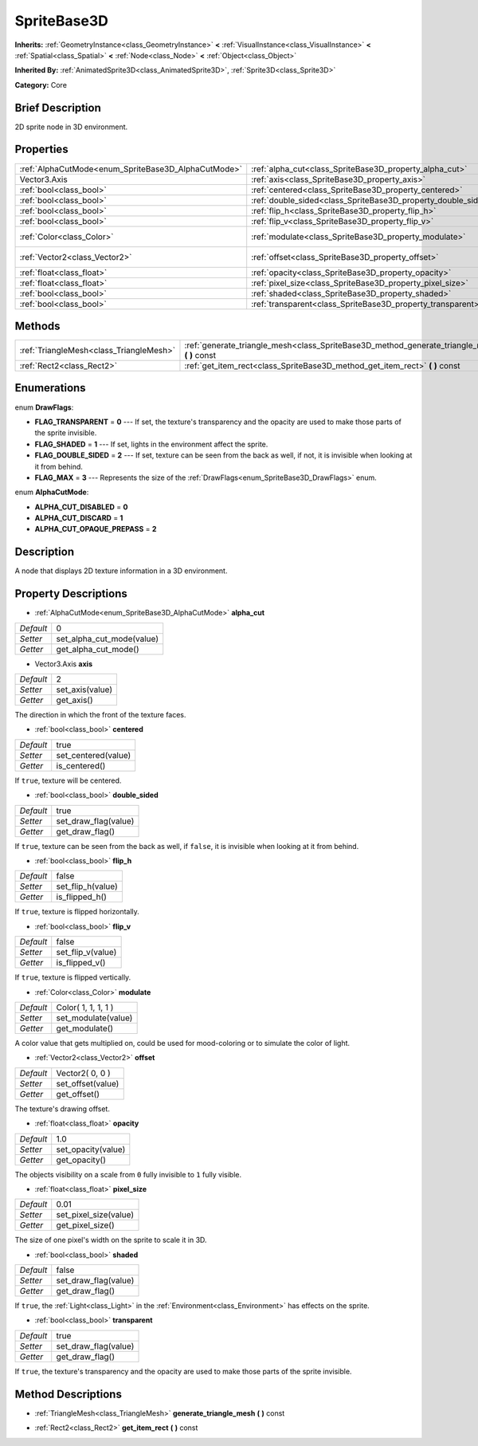 .. Generated automatically by doc/tools/makerst.py in Godot's source tree.
.. DO NOT EDIT THIS FILE, but the SpriteBase3D.xml source instead.
.. The source is found in doc/classes or modules/<name>/doc_classes.

.. _class_SpriteBase3D:

SpriteBase3D
============

**Inherits:** :ref:`GeometryInstance<class_GeometryInstance>` **<** :ref:`VisualInstance<class_VisualInstance>` **<** :ref:`Spatial<class_Spatial>` **<** :ref:`Node<class_Node>` **<** :ref:`Object<class_Object>`

**Inherited By:** :ref:`AnimatedSprite3D<class_AnimatedSprite3D>`, :ref:`Sprite3D<class_Sprite3D>`

**Category:** Core

Brief Description
-----------------

2D sprite node in 3D environment.

Properties
----------

+-----------------------------------------------------+---------------------------------------------------------------+---------------------+
| :ref:`AlphaCutMode<enum_SpriteBase3D_AlphaCutMode>` | :ref:`alpha_cut<class_SpriteBase3D_property_alpha_cut>`       | 0                   |
+-----------------------------------------------------+---------------------------------------------------------------+---------------------+
| Vector3.Axis                                        | :ref:`axis<class_SpriteBase3D_property_axis>`                 | 2                   |
+-----------------------------------------------------+---------------------------------------------------------------+---------------------+
| :ref:`bool<class_bool>`                             | :ref:`centered<class_SpriteBase3D_property_centered>`         | true                |
+-----------------------------------------------------+---------------------------------------------------------------+---------------------+
| :ref:`bool<class_bool>`                             | :ref:`double_sided<class_SpriteBase3D_property_double_sided>` | true                |
+-----------------------------------------------------+---------------------------------------------------------------+---------------------+
| :ref:`bool<class_bool>`                             | :ref:`flip_h<class_SpriteBase3D_property_flip_h>`             | false               |
+-----------------------------------------------------+---------------------------------------------------------------+---------------------+
| :ref:`bool<class_bool>`                             | :ref:`flip_v<class_SpriteBase3D_property_flip_v>`             | false               |
+-----------------------------------------------------+---------------------------------------------------------------+---------------------+
| :ref:`Color<class_Color>`                           | :ref:`modulate<class_SpriteBase3D_property_modulate>`         | Color( 1, 1, 1, 1 ) |
+-----------------------------------------------------+---------------------------------------------------------------+---------------------+
| :ref:`Vector2<class_Vector2>`                       | :ref:`offset<class_SpriteBase3D_property_offset>`             | Vector2( 0, 0 )     |
+-----------------------------------------------------+---------------------------------------------------------------+---------------------+
| :ref:`float<class_float>`                           | :ref:`opacity<class_SpriteBase3D_property_opacity>`           | 1.0                 |
+-----------------------------------------------------+---------------------------------------------------------------+---------------------+
| :ref:`float<class_float>`                           | :ref:`pixel_size<class_SpriteBase3D_property_pixel_size>`     | 0.01                |
+-----------------------------------------------------+---------------------------------------------------------------+---------------------+
| :ref:`bool<class_bool>`                             | :ref:`shaded<class_SpriteBase3D_property_shaded>`             | false               |
+-----------------------------------------------------+---------------------------------------------------------------+---------------------+
| :ref:`bool<class_bool>`                             | :ref:`transparent<class_SpriteBase3D_property_transparent>`   | true                |
+-----------------------------------------------------+---------------------------------------------------------------+---------------------+

Methods
-------

+-----------------------------------------+---------------------------------------------------------------------------------------------------+
| :ref:`TriangleMesh<class_TriangleMesh>` | :ref:`generate_triangle_mesh<class_SpriteBase3D_method_generate_triangle_mesh>` **(** **)** const |
+-----------------------------------------+---------------------------------------------------------------------------------------------------+
| :ref:`Rect2<class_Rect2>`               | :ref:`get_item_rect<class_SpriteBase3D_method_get_item_rect>` **(** **)** const                   |
+-----------------------------------------+---------------------------------------------------------------------------------------------------+

Enumerations
------------

.. _enum_SpriteBase3D_DrawFlags:

.. _class_SpriteBase3D_constant_FLAG_TRANSPARENT:

.. _class_SpriteBase3D_constant_FLAG_SHADED:

.. _class_SpriteBase3D_constant_FLAG_DOUBLE_SIDED:

.. _class_SpriteBase3D_constant_FLAG_MAX:

enum **DrawFlags**:

- **FLAG_TRANSPARENT** = **0** --- If set, the texture's transparency and the opacity are used to make those parts of the sprite invisible.

- **FLAG_SHADED** = **1** --- If set, lights in the environment affect the sprite.

- **FLAG_DOUBLE_SIDED** = **2** --- If set, texture can be seen from the back as well, if not, it is invisible when looking at it from behind.

- **FLAG_MAX** = **3** --- Represents the size of the :ref:`DrawFlags<enum_SpriteBase3D_DrawFlags>` enum.

.. _enum_SpriteBase3D_AlphaCutMode:

.. _class_SpriteBase3D_constant_ALPHA_CUT_DISABLED:

.. _class_SpriteBase3D_constant_ALPHA_CUT_DISCARD:

.. _class_SpriteBase3D_constant_ALPHA_CUT_OPAQUE_PREPASS:

enum **AlphaCutMode**:

- **ALPHA_CUT_DISABLED** = **0**

- **ALPHA_CUT_DISCARD** = **1**

- **ALPHA_CUT_OPAQUE_PREPASS** = **2**

Description
-----------

A node that displays 2D texture information in a 3D environment.

Property Descriptions
---------------------

.. _class_SpriteBase3D_property_alpha_cut:

- :ref:`AlphaCutMode<enum_SpriteBase3D_AlphaCutMode>` **alpha_cut**

+-----------+---------------------------+
| *Default* | 0                         |
+-----------+---------------------------+
| *Setter*  | set_alpha_cut_mode(value) |
+-----------+---------------------------+
| *Getter*  | get_alpha_cut_mode()      |
+-----------+---------------------------+

.. _class_SpriteBase3D_property_axis:

- Vector3.Axis **axis**

+-----------+-----------------+
| *Default* | 2               |
+-----------+-----------------+
| *Setter*  | set_axis(value) |
+-----------+-----------------+
| *Getter*  | get_axis()      |
+-----------+-----------------+

The direction in which the front of the texture faces.

.. _class_SpriteBase3D_property_centered:

- :ref:`bool<class_bool>` **centered**

+-----------+---------------------+
| *Default* | true                |
+-----------+---------------------+
| *Setter*  | set_centered(value) |
+-----------+---------------------+
| *Getter*  | is_centered()       |
+-----------+---------------------+

If ``true``, texture will be centered.

.. _class_SpriteBase3D_property_double_sided:

- :ref:`bool<class_bool>` **double_sided**

+-----------+----------------------+
| *Default* | true                 |
+-----------+----------------------+
| *Setter*  | set_draw_flag(value) |
+-----------+----------------------+
| *Getter*  | get_draw_flag()      |
+-----------+----------------------+

If ``true``, texture can be seen from the back as well, if ``false``, it is invisible when looking at it from behind.

.. _class_SpriteBase3D_property_flip_h:

- :ref:`bool<class_bool>` **flip_h**

+-----------+-------------------+
| *Default* | false             |
+-----------+-------------------+
| *Setter*  | set_flip_h(value) |
+-----------+-------------------+
| *Getter*  | is_flipped_h()    |
+-----------+-------------------+

If ``true``, texture is flipped horizontally.

.. _class_SpriteBase3D_property_flip_v:

- :ref:`bool<class_bool>` **flip_v**

+-----------+-------------------+
| *Default* | false             |
+-----------+-------------------+
| *Setter*  | set_flip_v(value) |
+-----------+-------------------+
| *Getter*  | is_flipped_v()    |
+-----------+-------------------+

If ``true``, texture is flipped vertically.

.. _class_SpriteBase3D_property_modulate:

- :ref:`Color<class_Color>` **modulate**

+-----------+---------------------+
| *Default* | Color( 1, 1, 1, 1 ) |
+-----------+---------------------+
| *Setter*  | set_modulate(value) |
+-----------+---------------------+
| *Getter*  | get_modulate()      |
+-----------+---------------------+

A color value that gets multiplied on, could be used for mood-coloring or to simulate the color of light.

.. _class_SpriteBase3D_property_offset:

- :ref:`Vector2<class_Vector2>` **offset**

+-----------+-------------------+
| *Default* | Vector2( 0, 0 )   |
+-----------+-------------------+
| *Setter*  | set_offset(value) |
+-----------+-------------------+
| *Getter*  | get_offset()      |
+-----------+-------------------+

The texture's drawing offset.

.. _class_SpriteBase3D_property_opacity:

- :ref:`float<class_float>` **opacity**

+-----------+--------------------+
| *Default* | 1.0                |
+-----------+--------------------+
| *Setter*  | set_opacity(value) |
+-----------+--------------------+
| *Getter*  | get_opacity()      |
+-----------+--------------------+

The objects visibility on a scale from ``0`` fully invisible to ``1`` fully visible.

.. _class_SpriteBase3D_property_pixel_size:

- :ref:`float<class_float>` **pixel_size**

+-----------+-----------------------+
| *Default* | 0.01                  |
+-----------+-----------------------+
| *Setter*  | set_pixel_size(value) |
+-----------+-----------------------+
| *Getter*  | get_pixel_size()      |
+-----------+-----------------------+

The size of one pixel's width on the sprite to scale it in 3D.

.. _class_SpriteBase3D_property_shaded:

- :ref:`bool<class_bool>` **shaded**

+-----------+----------------------+
| *Default* | false                |
+-----------+----------------------+
| *Setter*  | set_draw_flag(value) |
+-----------+----------------------+
| *Getter*  | get_draw_flag()      |
+-----------+----------------------+

If ``true``, the :ref:`Light<class_Light>` in the :ref:`Environment<class_Environment>` has effects on the sprite.

.. _class_SpriteBase3D_property_transparent:

- :ref:`bool<class_bool>` **transparent**

+-----------+----------------------+
| *Default* | true                 |
+-----------+----------------------+
| *Setter*  | set_draw_flag(value) |
+-----------+----------------------+
| *Getter*  | get_draw_flag()      |
+-----------+----------------------+

If ``true``, the texture's transparency and the opacity are used to make those parts of the sprite invisible.

Method Descriptions
-------------------

.. _class_SpriteBase3D_method_generate_triangle_mesh:

- :ref:`TriangleMesh<class_TriangleMesh>` **generate_triangle_mesh** **(** **)** const

.. _class_SpriteBase3D_method_get_item_rect:

- :ref:`Rect2<class_Rect2>` **get_item_rect** **(** **)** const

